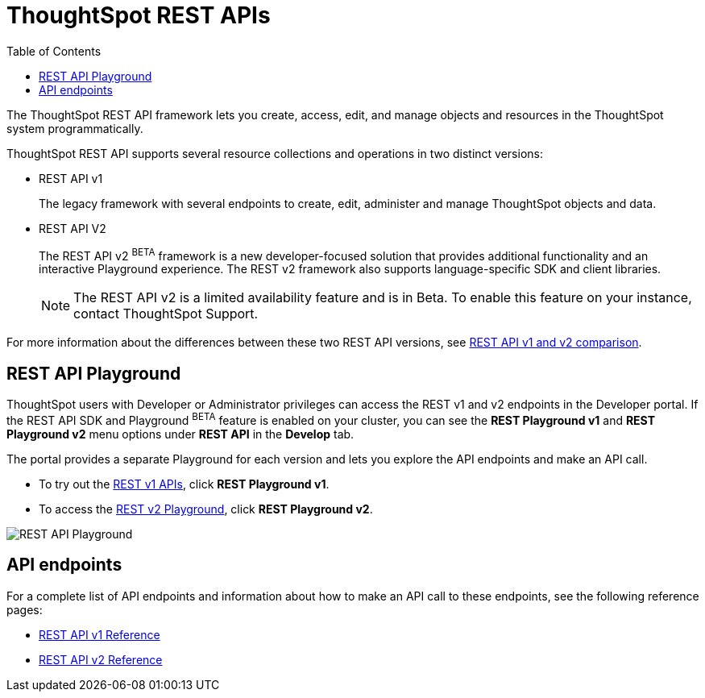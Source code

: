 = ThoughtSpot REST APIs
:toc: true

:page-title: ThoughtSpot REST APIs
:page-pageid: rest-apis
:page-description: ThoughtSpot REST API provides service endpoints for administration, embedding, and data management.

The ThoughtSpot REST API framework lets you create, access, edit, and manage objects and resources in the ThoughtSpot system programmatically. 
 
ThoughtSpot REST API supports several resource collections and operations in two distinct versions: 

* REST API v1
+
The legacy framework with several endpoints to create, edit, administer and manage ThoughtSpot objects and data. 

* REST API V2 
+
The REST API v2 [beta orangeBackground]^BETA^ framework is a new developer-focused solution that provides additional functionality and an interactive Playground experience. The REST v2 framework also supports language-specific SDK and client libraries.

+
[NOTE]
====
The REST API v2 is a limited availability feature and is in Beta. To enable this feature on your instance, contact ThoughtSpot Support.
====


For more information about the differences between these two REST API versions, see xref:rest-api-v1v2-comparison.adoc[REST API v1 and v2 comparison].

== REST API Playground

ThoughtSpot users with Developer or Administrator privileges can access the REST v1 and v2 endpoints in the Developer portal. If the REST API SDK and Playground [beta orangeBackground]^BETA^ feature is enabled on your cluster, you can see the *REST Playground v1* and **REST Playground v2** menu options under *REST API* in the *Develop* tab.

The portal provides a separate Playground for each version and lets you explore the API endpoints and make an API call. 

* To try out the xref:rest-api-v1.adoc[REST v1 APIs], click **REST Playground v1**.

* To access the xref:rest-api-v2.adoc[REST v2 Playground], click **REST Playground v2**.

image::./images/rest-api-playground.png[REST API Playground]

==  API endpoints
For a complete list of API endpoints and information about how to make an API call to these endpoints, see the following reference pages:

* xref:rest-api-reference.adoc[REST API v1 Reference]
* xref:rest-api-v2-reference.adoc[REST API v2 Reference]
